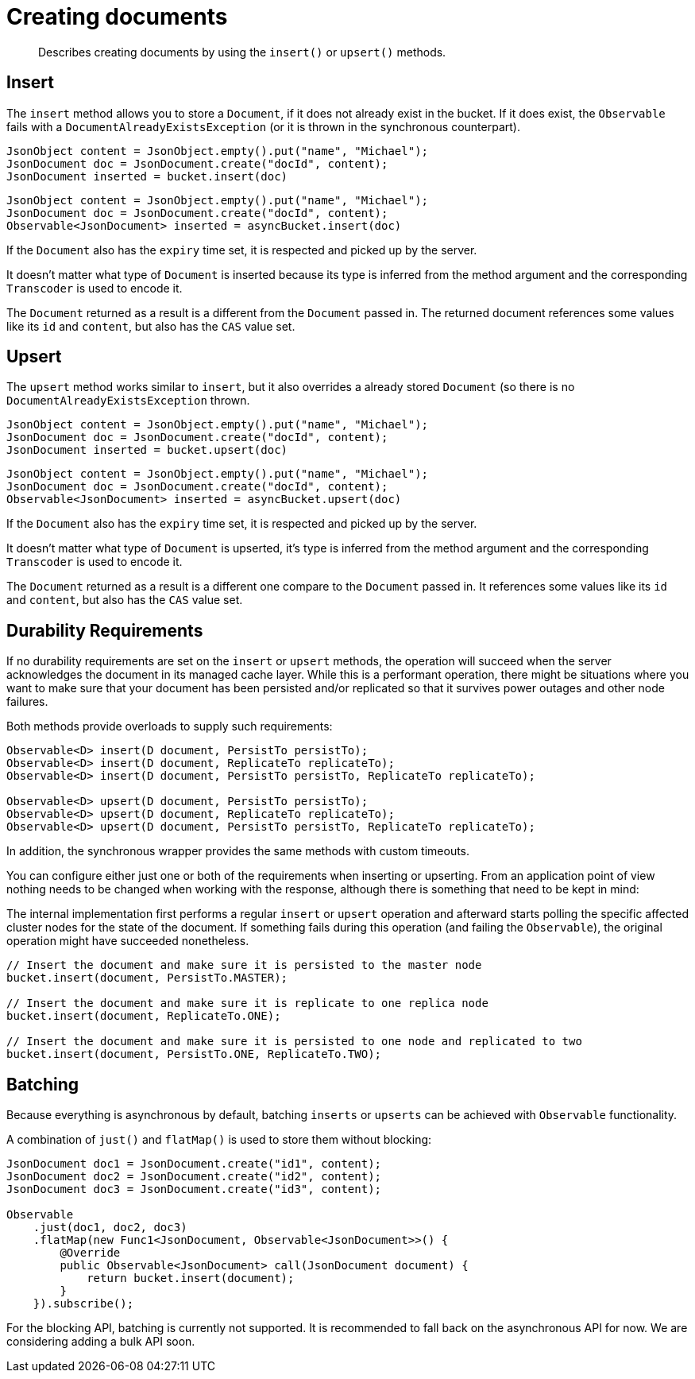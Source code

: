 = Creating documents
:page-topic-type: concept

[abstract]
Describes creating documents by using the `insert()` or `upsert()` methods.

== Insert

The `insert` method allows you to store a `Document`, if it does not already exist in the bucket.
If it does exist, the `Observable` fails with a `DocumentAlreadyExistsException` (or it is thrown in the synchronous counterpart).

[source,java]
----
JsonObject content = JsonObject.empty().put("name", "Michael");
JsonDocument doc = JsonDocument.create("docId", content);
JsonDocument inserted = bucket.insert(doc)
----

[source,java]
----
JsonObject content = JsonObject.empty().put("name", "Michael");
JsonDocument doc = JsonDocument.create("docId", content);
Observable<JsonDocument> inserted = asyncBucket.insert(doc)
----

If the `Document` also has the `expiry` time set, it is respected and picked up by the server.

It doesn't matter what type of `Document` is inserted because its type is inferred from the method argument and the corresponding `Transcoder` is used to encode it.

The `Document` returned as a result is a different from the `Document` passed in.
The returned document references some values like its `id` and `content`, but also has the `CAS` value set.

== Upsert

The `upsert` method works similar to `insert`, but it also overrides a already stored `Document` (so there is no `DocumentAlreadyExistsException` thrown.

[source,java]
----
JsonObject content = JsonObject.empty().put("name", "Michael");
JsonDocument doc = JsonDocument.create("docId", content);
JsonDocument inserted = bucket.upsert(doc)
----

[source,java]
----
JsonObject content = JsonObject.empty().put("name", "Michael");
JsonDocument doc = JsonDocument.create("docId", content);
Observable<JsonDocument> inserted = asyncBucket.upsert(doc)
----

If the `Document` also has the `expiry` time set, it is respected and picked up by the server.

It doesn't matter what type of `Document` is upserted, it's type is inferred from the method argument and the corresponding `Transcoder` is used to encode it.

The `Document` returned as a result is a different one compare to the `Document` passed in.
It references some values like its `id` and `content`, but also has the `CAS` value set.

== Durability Requirements

If no durability requirements are set on the `insert` or `upsert` methods, the operation will succeed when the server acknowledges the document in its managed cache layer.
While this is a performant operation, there might be situations where you want to make sure that your document has been persisted and/or replicated so that it survives power outages and other node failures.

Both methods provide overloads to supply such requirements:

[source,java]
----
Observable<D> insert(D document, PersistTo persistTo);
Observable<D> insert(D document, ReplicateTo replicateTo);
Observable<D> insert(D document, PersistTo persistTo, ReplicateTo replicateTo);

Observable<D> upsert(D document, PersistTo persistTo);
Observable<D> upsert(D document, ReplicateTo replicateTo);
Observable<D> upsert(D document, PersistTo persistTo, ReplicateTo replicateTo);
----

In addition, the synchronous wrapper provides the same methods with custom timeouts.

You can configure either just one or both of the requirements when inserting or upserting.
From an application point of view nothing needs to be changed when working with the response, although there is something that need to be kept in mind:

The internal implementation first performs a regular `insert` or `upsert` operation and afterward starts polling the specific affected cluster nodes for the state of the document.
If something fails during this operation (and failing the `Observable`), the original operation might have succeeded nonetheless.

[source,java]
----
// Insert the document and make sure it is persisted to the master node
bucket.insert(document, PersistTo.MASTER);

// Insert the document and make sure it is replicate to one replica node
bucket.insert(document, ReplicateTo.ONE);

// Insert the document and make sure it is persisted to one node and replicated to two
bucket.insert(document, PersistTo.ONE, ReplicateTo.TWO);
----

== Batching

Because everything is asynchronous by default, batching `inserts` or `upserts` can be achieved with `Observable` functionality.

A combination of `just()` and `flatMap()` is used to store them without blocking:

[source,java]
----
JsonDocument doc1 = JsonDocument.create("id1", content);
JsonDocument doc2 = JsonDocument.create("id2", content);
JsonDocument doc3 = JsonDocument.create("id3", content);

Observable
    .just(doc1, doc2, doc3)
    .flatMap(new Func1<JsonDocument, Observable<JsonDocument>>() {
        @Override
        public Observable<JsonDocument> call(JsonDocument document) {
            return bucket.insert(document);
        }
    }).subscribe();
----

For the blocking API, batching is currently not supported.
It is recommended to fall back on the asynchronous API for now.
We are considering adding a bulk API soon.

